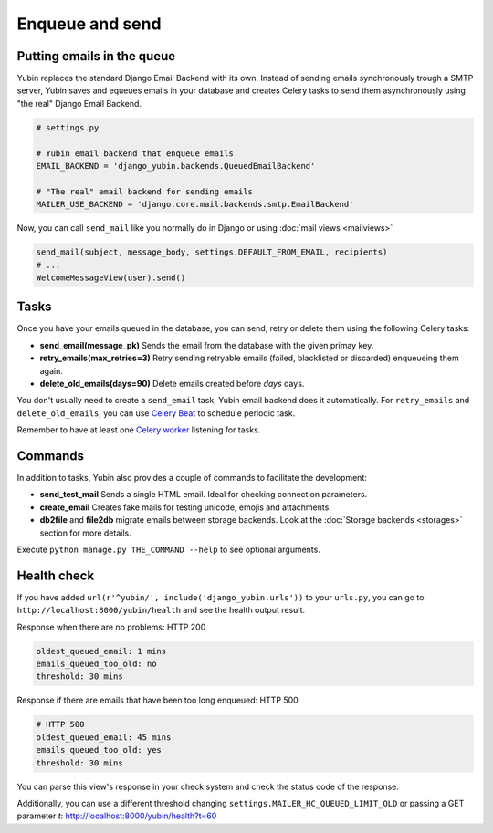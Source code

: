 Enqueue and send
================

Putting emails in the queue
---------------------------

Yubin replaces the standard Django Email Backend with its own. Instead of sending emails
synchronously trough a SMTP server, Yubin saves and equeues emails in your database and creates
Celery tasks to send them asynchronously using "the real" Django Email Backend.

.. code:: python

    # settings.py

    # Yubin email backend that enqueue emails
    EMAIL_BACKEND = 'django_yubin.backends.QueuedEmailBackend'

    # "The real" email backend for sending emails
    MAILER_USE_BACKEND = 'django.core.mail.backends.smtp.EmailBackend'

Now, you can call ``send_mail`` like you normally do in Django or using
:doc:`mail views <mailviews>`

.. code:: python

    send_mail(subject, message_body, settings.DEFAULT_FROM_EMAIL, recipients)
    # ...
    WelcomeMessageView(user).send()

Tasks
-----

Once you have your emails queued in the database, you can send, retry or delete them using the
following Celery tasks:

- **send_email(message_pk)** Sends the email from the database with the given primay key.
- **retry_emails(max_retries=3)** Retry sending retryable emails (failed, blacklisted or discarded)
  enqueueing them again.
- **delete_old_emails(days=90)** Delete emails created before `days` days.

You don't usually need to create a ``send_email`` task, Yubin email backend does it automatically. For ``retry_emails`` and ``delete_old_emails``, you can use `Celery Beat <https://django-celery-beat.readthedocs.io/en/latest/>`_ to schedule periodic task.

Remember to have at least one `Celery worker <https://django-celery-beat.readthedocs.io/en/latest/#example-running-periodic-tasks>`_ listening for tasks.

Commands
--------

In addition to tasks, Yubin also provides a couple of commands to facilitate the development:

- **send_test_mail** Sends a single HTML email. Ideal for checking connection parameters.
- **create_email** Creates fake mails for testing unicode, emojis and attachments.
- **db2file** and **file2db** migrate emails between storage backends. Look at the
  :doc:`Storage backends <storages>` section for more details.

Execute ``python manage.py THE_COMMAND --help`` to see optional arguments.

Health check
------------

If you have added ``url(r'^yubin/', include('django_yubin.urls'))`` to your ``urls.py``, you can go
to ``http://localhost:8000/yubin/health`` and see the health output result.

Response when there are no problems: HTTP 200

.. code:: text

    oldest_queued_email: 1 mins
    emails_queued_too_old: no
    threshold: 30 mins

Response if there are emails that have been too long enqueued: HTTP 500

.. code:: text

    # HTTP 500
    oldest_queued_email: 45 mins
    emails_queued_too_old: yes
    threshold: 30 mins

You can parse this view's response in your check system and check the status code of the response.

Additionally, you can use a different threshold changing ``settings.MAILER_HC_QUEUED_LIMIT_OLD`` or
passing a GET parameter `t`: http://localhost:8000/yubin/health?t=60
